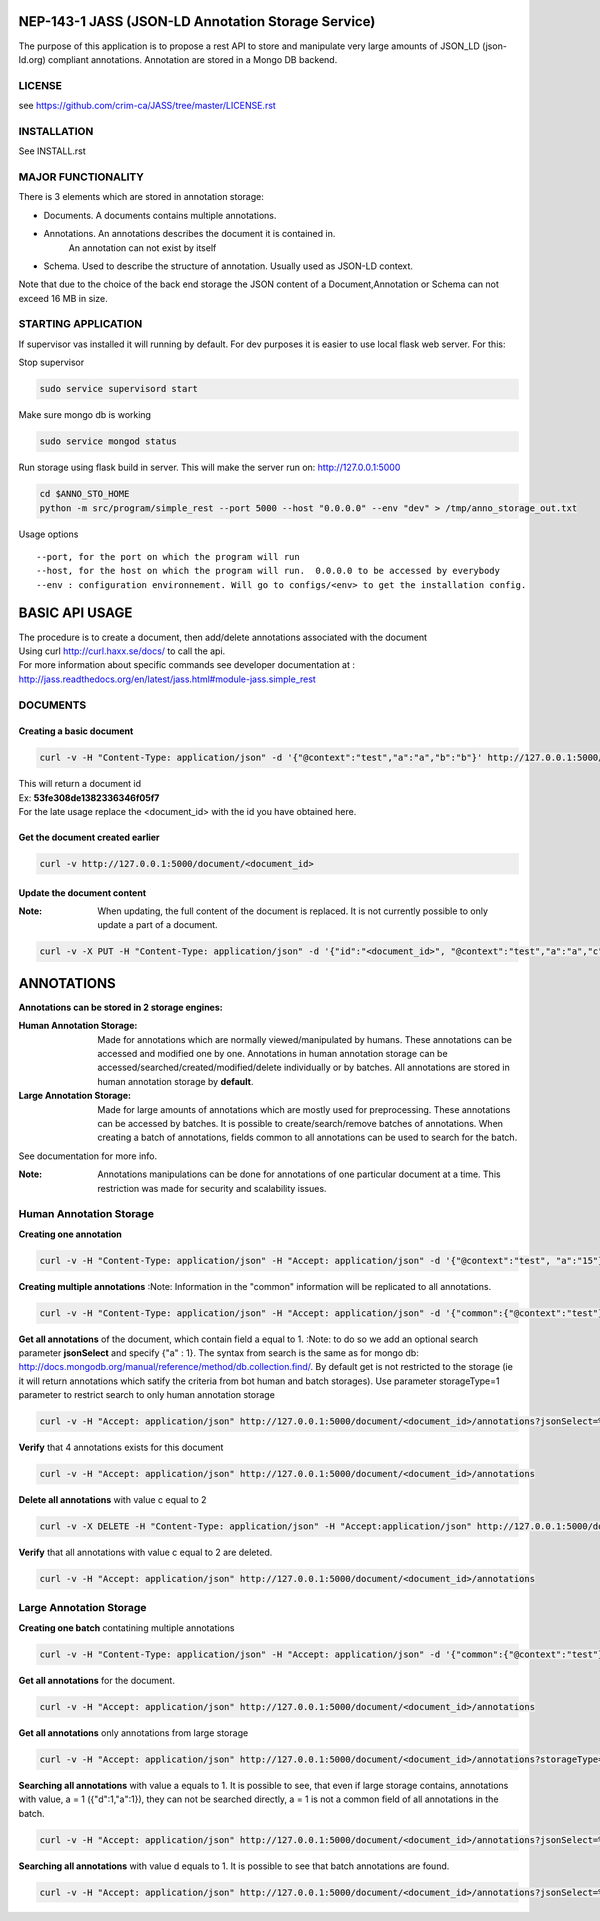 ===================================================
NEP-143-1 JASS (JSON-LD Annotation Storage Service)
===================================================    

The purpose of this application is to propose a rest API to store and manipulate very large amounts of
JSON_LD (json-ld.org) compliant annotations. Annotation are stored in a Mongo DB backend.
 
-------
LICENSE
-------

see https://github.com/crim-ca/JASS/tree/master/LICENSE.rst

------------
INSTALLATION
------------

See INSTALL.rst

-------------------
MAJOR FUNCTIONALITY
-------------------

There is 3 elements which are stored in annotation storage:

- Documents. A documents contains multiple annotations. 
- Annotations. An annotations describes the document it is contained in. 
	An annotation can not exist by itself
- Schema. Used to describe the structure of annotation. Usually used as JSON-LD context. 

Note that due to the choice of the back end storage the JSON content of a Document,Annotation or
Schema can not exceed 16 MB in size.

--------------------
STARTING APPLICATION
--------------------

If supervisor vas installed it will running by default.
For dev purposes it is easier to use local flask web server. 
For this:

Stop supervisor

.. code-block:: bash 

	sudo service supervisord start

Make sure mongo db is working

.. code-block:: bash

	sudo service mongod status

Run storage using flask build in server. This will make the server run on: http://127.0.0.1:5000

.. code-block:: bash

	cd $ANNO_STO_HOME
	python -m src/program/simple_rest --port 5000 --host "0.0.0.0" --env "dev" > /tmp/anno_storage_out.txt

Usage options
::
 
 --port, for the port on which the program will run
 --host, for the host on which the program will run.  0.0.0.0 to be accessed by everybody
 --env : configuration environnement. Will go to configs/<env> to get the installation config. 


===============
BASIC API USAGE
===============

| The procedure is to create a document, then add/delete annotations associated with the document
| Using curl http://curl.haxx.se/docs/ to call the api.
| For more information about specific commands see developer documentation at :
| http://jass.readthedocs.org/en/latest/jass.html#module-jass.simple_rest

---------
DOCUMENTS
---------
*************************
Creating a basic document
*************************

.. code-block:: bash

	curl -v -H "Content-Type: application/json" -d '{"@context":"test","a":"a","b":"b"}' http://127.0.0.1:5000/document

| This will return a document id
| Ex:  **53fe308de1382336346f05f7**
| For the late usage replace the <document_id> with the id you have obtained here.

********************************
Get the document created earlier
********************************
.. code-block:: bash

	curl -v http://127.0.0.1:5000/document/<document_id>

***************************
Update the document content
***************************
:Note: When updating, the full content of the document is replaced. It is not currently possible to only update a part of a document. 


.. code-block:: bash

	curl -v -X PUT -H "Content-Type: application/json" -d '{"id":"<document_id>", "@context":"test","a":"a","c":"c"}' http://127.0.0.1:5000/document/<document_id>

===========
ANNOTATIONS
===========

**Annotations can be stored in 2 storage engines:** 

:Human Annotation Storage: Made for annotations which are normally viewed/manipulated by humans. These annotations can be accessed and modified one by one. Annotations in human annotation storage can be accessed/searched/created/modified/delete individually or by batches. All annotations are stored in human annotation storage by **default**. 

:Large Annotation Storage: Made for large amounts of annotations which are mostly used for preprocessing. These annotations can be accessed by batches. It is possible to create/search/remove batches of annotations. When creating a batch of annotations, fields common to all annotations can be used to search for the batch. 

See documentation for more info. 

:Note: Annotations manipulations can be done for annotations of one particular document at a time. This restriction was made for security and scalability issues.

------------------------
Human Annotation Storage
------------------------

**Creating one annotation**

.. code-block:: bash

		curl -v -H "Content-Type: application/json" -H "Accept: application/json" -d '{"@context":"test", "a":"15"}' http://127.0.0.1:5000/document/<document_id>/annotation

**Creating multiple annotations**
:Note: Information in the "common" information will be replicated to all annotations.

.. code-block:: bash

	curl -v -H "Content-Type: application/json" -H "Accept: application/json" -d '{"common":{"@context":"test"},"data":[{"a":1},{"b":"1"},{"a":1,"c":2}]}' http://127.0.0.1:5000/document/<document_id>/annotations

**Get all annotations** of the document, which contain field a equal to 1. 
:Note: to do so we add an optional search parameter **jsonSelect** and specify {"a" : 1}. The syntax from search is the same as for mongo db: http://docs.mongodb.org/manual/reference/method/db.collection.find/. By default get is not restricted to the storage (ie it will return annotations which satify the criteria from bot human and batch storages). Use parameter storageType=1 parameter to restrict search to only human annotation storage     

.. code-block:: bash

	curl -v -H "Accept: application/json" http://127.0.0.1:5000/document/<document_id>/annotations?jsonSelect=%7B%22a%22%3A1%7D&storageType=1

**Verify** that 4 annotations exists for this document

.. code-block:: bash

	curl -v -H "Accept: application/json" http://127.0.0.1:5000/document/<document_id>/annotations


**Delete all annotations** with value c equal to 2

.. code-block:: bash

	curl -v -X DELETE -H "Content-Type: application/json" -H "Accept:application/json" http://127.0.0.1:5000/document/<document_id>/annotations?jsonSelect=%7B%22c%22%3A2%7D

**Verify** that all annotations with value c equal to 2 are deleted.

.. code-block:: bash

	curl -v -H "Accept: application/json" http://127.0.0.1:5000/document/<document_id>/annotations


------------------------
Large Annotation Storage
------------------------

**Creating one batch** contatining multiple annotations

.. code-block:: bash

	curl -v -H "Content-Type: application/json" -H "Accept: application/json" -d '{"common":{"@context":"test"},"data":[{"d":1},{"d":1},{"d":1,"a":1}]}' http://127.0.0.1:5000/document/<document_id>/annotations?storageType=2

**Get all annotations** for the document. 

.. code-block:: bash

	curl -v -H "Accept: application/json" http://127.0.0.1:5000/document/<document_id>/annotations
	
**Get all annotations** only annotations from large storage     

.. code-block:: bash

	curl -v -H "Accept: application/json" http://127.0.0.1:5000/document/<document_id>/annotations?storageType=2
	
**Searching all annotations** with value a equals to 1. It is possible to see, that even if large storage contains, annotations with value, a = 1 ({"d":1,"a":1}), they can not be searched directly, a = 1 is not a common field of all annotations in the batch.     

.. code-block:: bash

	curl -v -H "Accept: application/json" http://127.0.0.1:5000/document/<document_id>/annotations?jsonSelect=%7B%22a%22%3A1%7D

**Searching all annotations** with value d equals to 1. It is possible to see that batch annotations are found.      

.. code-block:: bash

	curl -v -H "Accept: application/json" http://127.0.0.1:5000/document/<document_id>/annotations?jsonSelect=%7B%22d%22%3A1%7D
